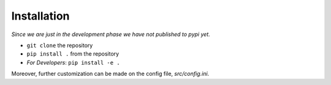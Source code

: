 Installation
===============
*Since we are just in the development phase we have not published to pypi yet.*

* ``git clone`` the repository
* ``pip install .`` from the repository
* *For Developers*: ``pip install -e .``

Moreover, further customization can be made on the config file, `src/config.ini`.
